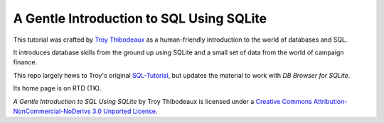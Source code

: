A Gentle Introduction to SQL Using SQLite
-----------------------------------------

This tutorial was crafted by `Troy Thibodeaux <https://github.com/tthibo>`_ 
as a human-friendly introduction to the world of databases and SQL.

It introduces database skills from the ground up using
SQLite and a small set of data from the world of campaign finance.

This repo largely hews to Troy's original `SQL-Tutorial <https://github.com/tthibo/SQL-Tutorial>`_, 
but updates the material to work with *DB Browser for SQLite*.

Its home page is on RTD (TK).

.. image:: https://i.creativecommons.org/l/by-nc-nd/3.0/88x31.png

*A Gentle Introduction to SQL Using SQLite* by Troy Thibodeaux is licensed
under a `Creative Commons Attribution-NonCommercial-NoDerivs 3.0 Unported
License <http://creativecommons.org/licenses/by-nc-nd/3.0/>`_.


